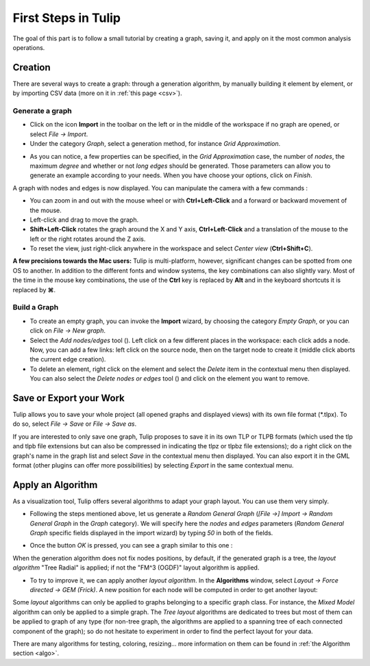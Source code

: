 .. _first_steps:

************************
First Steps in Tulip
************************

The goal of this part is to follow a small tutorial by creating a graph, saving it, and apply on it the most common analysis operations.


.. _first_graph:

Creation
========

There are several ways to create a graph: through a generation algorithm, by manually building it element by element, or by importing CSV data (more on it in :ref:`this page <csv>`).


.. _first_import:

Generate a graph
----------------

* Click on the icon |icon_import| **Import** in the toolbar on the left or in the middle of the workspace if no graph are opened, or select *File → Import*.

* Under the category *Graph*, select a generation method, for instance *Grid Approximation*.

.. image:: _images/tutorial_beginner-generate.png
    :width: 600

* As you can notice, a few properties can be specified, in the *Grid Approximation* case, the number of *nodes*, the maximum *degree* and whether or not *long edges* should be generated. Those parameters can allow you to generate an example according to your needs. When you have choose your options, click on *Finish*.

.. image:: _images/tutorial_beginner-grid_approx.png
    :width: 600

A graph with nodes and edges is now displayed. You can manipulate the camera with a few commands :

* You can zoom in and out with the mouse wheel or with **Ctrl+Left-Click** and a forward or backward movement of the mouse.

* Left-click and drag to move the graph.

* **Shift+Left-Click** rotates the graph around the X and Y axis, **Ctrl+Left-Click** and a translation of the mouse to the left or the right rotates around the Z axis.

* To reset the view, just right-click anywhere in the workspace and select *Center view* (**Ctrl+Shift+C**).

**A few precisions towards the Mac users:** Tulip is multi-platform, however, significant changes can be spotted from one OS to another. In addition to the different fonts and window systems, the key combinations can also slightly vary. Most of the time in the mouse key combinations, the use of the **Ctrl** key is replaced by **Alt** and in the keyboard shortcuts it is replaced by **⌘**.


.. _first_create:

Build a Graph
-------------

* To create an empty graph, you can invoke the |icon_import| **Import** wizard, by choosing the category *Empty Graph*, or you can click on *File → New graph*.

* Select the *Add nodes/edges* tool (|icon_wst_add_nodes_edges|). Left click on a few different places in the workspace: each click adds a node. Now, you can add a few links: left click on the source node, then on the target node to create it (middle click aborts the current edge creation).

* To delete an element, right click on the element and select the *Delete* item in the contextual menu then displayed. You can also select the *Delete nodes or edges* tool (|icon_wst_delete_nodes_edges|) and click on the element you want to remove.


.. _first_save:

Save or Export your Work
========================

Tulip allows you to save your whole project (all opened graphs and displayed views) with its own file format (\*.tlpx). To do so, select *File → Save* or *File → Save as*.

If you are interested to only save one graph, Tulip proposes to save it in its own TLP or TLPB formats (which used the tlp and tlpb file extensions but can also be compressed in indicating the tlpz or tlpbz file extensions); do a right click on the graph's name in the graph list and select *Save* in the contextual menu then displayed. You can also export it in the GML format (other plugins can offer more possibilities) by selecting *Export* in the same contextual menu.


.. _first_algo:

Apply an Algorithm
==================

As a visualization tool, Tulip offers several algorithms to adapt your graph layout. You can use them very simply.

* Following the steps mentioned above, let us generate a *Random General Graph* (*[File →] Import → Random General Graph* in the *Graph* category). We will specify here the *nodes* and *edges* parameters (*Random General Graph* specific fields displayed in the import wizard) by typing *50* in both of the fields.

.. image:: _images/tutorial_beginner-random_graph.png
     :width: 600

* Once the button *OK* is pressed, you can see a graph similar to this one :
   
.. image:: _images/tutorial_beginner-graph_tangled.png
     :width: 600

When the generation algorithm does not fix nodes positions, by default, if the generated graph is a tree, the *layout algorithm* "Tree Radial" is applied; if not the "FM^3 (OGDF)" layout algorithm is applied.

* To try to improve it, we can apply another *layout algorithm*. In the **Algorithms** window, select *Layout → Force directed → GEM (Frick)*. A new position for each node will be computed in order to get another layout:

.. image:: _images/tutorial_beginner-graph_untangled.png
     :width: 600

Some *layout* algorithms can only be applied to graphs belonging to a specific graph class. For instance, the *Mixed Model* algorithm can only be applied to a simple graph. The *Tree layout* algorithms are dedicated to trees but most of them can be applied to graph of any type (for non-tree graph, the algorithms are applied to a spanning tree of each connected component of the graph); so do not hesitate to experiment in order to find the perfect layout for your data.

There are many algorithms for testing, coloring, resizing... more information on them can be found in :ref:`the Algorithm section <algo>`.

.. |icon_import| image:: ../../library/tulip-gui/resources/icons/64/document-import.png
     :width: 24
.. |icon_wst_add_nodes_edges| image:: ../../library/tulip-gui/resources/icons/i_addedge.png
     :width: 15

.. |icon_wst_delete_nodes_edges| image:: ../../library/tulip-gui/resources/icons/i_del.png
     :width: 15
